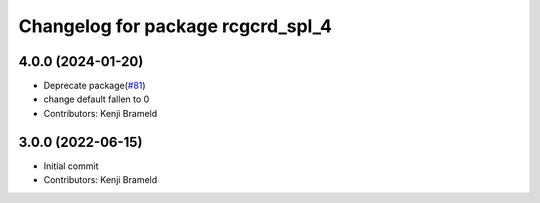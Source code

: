 ^^^^^^^^^^^^^^^^^^^^^^^^^^^^^^^^^^
Changelog for package rcgcrd_spl_4
^^^^^^^^^^^^^^^^^^^^^^^^^^^^^^^^^^

4.0.0 (2024-01-20)
------------------
* Deprecate package(`#81 <https://github.com/ros-sports/gc_spl/issues/81>`_)
* change default fallen to 0
* Contributors: Kenji Brameld

3.0.0 (2022-06-15)
------------------
* Initial commit
* Contributors: Kenji Brameld
